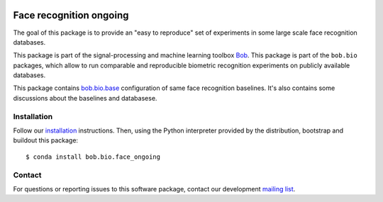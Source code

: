 .. vim: set fileencoding=utf-8 :
.. Tiago de Freitas Pereira <tiago.pereira@idiap.ch>

.. image:: https://img.shields.io/badge/docs-available-orange.svg
   :target: https://www.idiap.ch/software/bob/docs/bob/bob.bio.face_ongoing/master/index.html
.. image:: https://gitlab.idiap.ch/bob/bob.bio.face_ongoing/badges/v1.0.7/pipeline.svg
   :target: https://gitlab.idiap.ch/bob/bob.bio.face_ongoing/commits/v1.0.7
.. image:: https://gitlab.idiap.ch/bob/bob.bio.face_ongoing/badges/v1.0.7/coverage.svg
   :target: https://gitlab.idiap.ch/bob/bob.bio.face_ongoing/commits/v1.0.7
.. image:: https://img.shields.io/badge/gitlab-project-0000c0.svg
   :target: https://gitlab.idiap.ch/bob/bob.bio.face_ongoing

=========================
 Face recognition ongoing
=========================

The goal of this package is to provide an "easy to reproduce" set of experiments in some large scale
face recognition databases.

This package is part of the signal-processing and machine learning toolbox
Bob_.
This package is part of the ``bob.bio`` packages, which allow to run comparable and reproducible biometric recognition experiments on publicly available databases.

This package contains `bob.bio.base <http://pypi.python.org/pypi/bob.bio.base>`_ configuration of same face recognition baselines.
It's also contains some discussions about the baselines and databasese.

Installation
------------

Follow our `installation`_ instructions. Then, using the Python interpreter
provided by the distribution, bootstrap and buildout this package::

  $ conda install bob.bio.face_ongoing


Contact
-------

For questions or reporting issues to this software package, contact our
development `mailing list`_.


.. Place your references here:
.. _bob: https://www.idiap.ch/software/bob
.. _installation: https://gitlab.idiap.ch/bob/bob/wikis/Installation
.. _mailing list: https://groups.google.com/forum/?fromgroups#!forum/bob-devel

